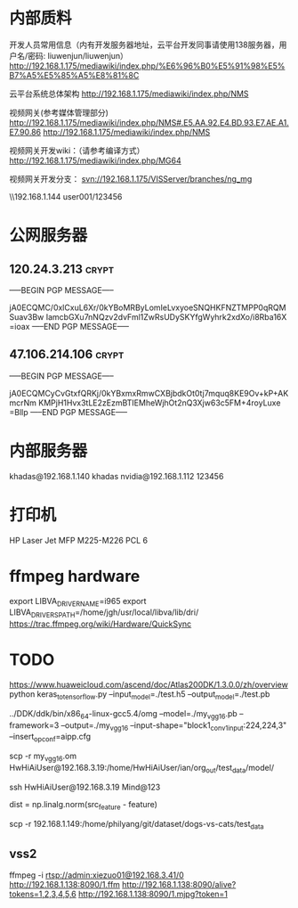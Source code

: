 # -*- buffer-auto-save-file-name: nil; -*-
*  内部质料
开发人员常用信息（内有开发服务器地址，云平台开发同事请使用138服务器，用户名/密码: liuwenjun/liuwenjun）
<http://192.168.1.175/mediawiki/index.php/%E6%96%B0%E5%91%98%E5%B7%A5%E5%85%A5%E8%81%8C>

云平台系统总体架构
<http://192.168.1.175/mediawiki/index.php/NMS>

视频网关(参考媒体管理部分)
http://192.168.1.175/mediawiki/index.php/NMS#.E5.AA.92.E4.BD.93.E7.AE.A1.E7.90.86 <http://192.168.1.175/mediawiki/index.php/NMS>

视频网关开发wiki：（请参考编译方式）
<http://192.168.1.175/mediawiki/index.php/MG64>

视频网关开发分支：
svn://192.168.1.175/VISServer/branches/ng_mg

\\192.168.1.144\Temp\视频结构化项目\参考资料 user001/123456

*  公网服务器
**  120.24.3.213                                                      :crypt:
-----BEGIN PGP MESSAGE-----

jA0ECQMC/0xlCxuL6Xr/0kYBoMRByLomIeLvxyoeSNQHKFNZTMPP0qRQMSuav3Bw
IamcbGXu7nNQzv2dvFml1ZwRsUDySKYfgWyhrk2xdXo/i8Rba16X
=ioax
-----END PGP MESSAGE-----
**  47.106.214.106                                                    :crypt:
-----BEGIN PGP MESSAGE-----

jA0ECQMCyCvGtxfQRKj/0kYBxmxRmwCXBjbdkOt0tj7mquq8KE9Ov+kP+AKmcrNm
KMPjH1Hvx3tLE2zEzmBTIEMheWjhOt2nQ3Xjw63c5FM+4royLuxe
=Bllp
-----END PGP MESSAGE-----

*  内部服务器
   khadas@192.168.1.140  khadas
   nvidia@192.168.1.112  123456

*  打印机
   HP Laser Jet MFP M225-M226 PCL 6

*  ffmpeg hardware
   export LIBVA_DRIVER_NAME=i965
   export LIBVA_DRIVERS_PATH=/home/jgh/usr/local/libva/lib/dri/
   https://trac.ffmpeg.org/wiki/Hardware/QuickSync


*  TODO 
   https://www.huaweicloud.com/ascend/doc/Atlas200DK/1.3.0.0/zh/overview
   python keras_to_tensorflow.py --input_model=./test.h5 --output_model=./test.pb

   ../DDK/ddk/bin/x86_64-linux-gcc5.4/omg --model=./my_vgg16.pb --framework=3 --output=./my_vgg16 --input-shape="block1_conv1_input:224,224,3"  --insert_op_conf=aipp.cfg

   scp -r my_vgg16.om    HwHiAiUser@192.168.3.19:/home/HwHiAiUser/ian/org_out/test_data/model/

   ssh HwHiAiUser@192.168.3.19 Mind@123

   dist = np.linalg.norm(src_feature - feature)

   scp -r 192.168.1.149:/home/philyang/git/dataset/dogs-vs-cats/test_data

** vss2
   ffmpeg -i rtsp://admin:xiezuo01@192.168.3.41/0 http://192.168.1.138:8090/1.ffm
   http://192.168.1.138:8090/alive?tokens=1,2,3,4,5,6
   http://192.168.1.138:8090/1.mjpg?token=1
